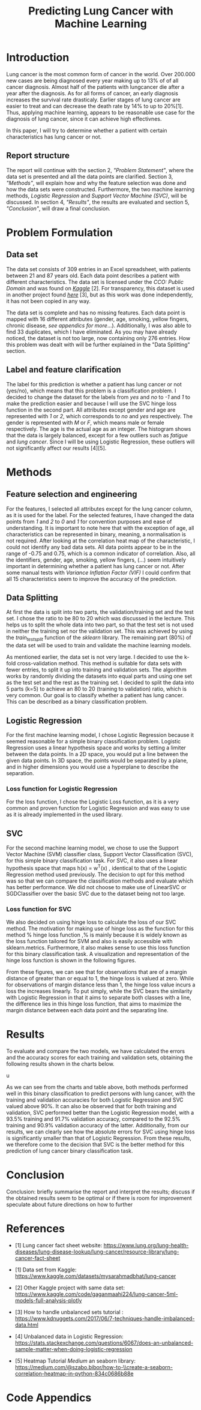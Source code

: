 #+OPTIONS: toc:nil author:nil date:21.09.2022
#+LATEX_HEADER: \usepackage[margin=1.0in]{geometry}
#+LATEX_CLASS: article
#+LATEX_CLASS_OPTIONS: [a4paper,12pt]
#+LATEX_HEADER: \usepackage{setspace} \usepackage[hyphens]{url} \usepackage{hyperref}


#+TITLE: Predicting Lung Cancer with Machine Learning
* Introduction
Lung cancer is the most common form of cancer in the world. Over 200.000 new cases are being diagnosed every year making up to 13% of of all cancer diagnosis. Almost half of the patients with lungcancer die after a year after the diagnosis.
As for all forms of cancer, an early diagnosis increases the survival rate drasticaly. Earlier stages of lung cancer are easier to treat and can decrease the death rate by 14% to up to 20%[1].
Thus, applying machine learning, appears to be reasonable use case for the diagnosis of lung cancer, since it can achieve high effectivnes.

In this paper, I will try to determine whether a patient with certain characteristics has lung cancer or not.

** Report structure
The report will continue with the section 2, /"Problem Statement"/, where the data set is presented and all the data points are clarified.
Section 3, /"Methods"/, will explain how and why the feature selection was done and how the data sets were constructed.
Furthermore, the two machine learning methods, /Logistic Regression/ and /Support Vector Machine (SVC)/, will be discussed.
In section 4, /"Results"/, the results are evaluated and section 5, /"Conclusion"/, will draw a final conclusion.

* Problem Formulation

** Data set
The data set consists of 309 entries in an Excel spreadsheet, with patients between 21 and 87 years old.
Each data point describes a patient with different characteristics.
The data set is licensed under the /CCO: Public Domain/ and was found on /[[https://www.kaggle.com/datasets/mysarahmadbhat/lung-cancer][Kaggle]]/ [2].
For transparency, this dataset is used in another project found /[[https://www.kaggle.com/code/gaganmaahi224/lung-cancer-5ml-models-full-analysis-plotly][here]]/ [3], but as this work was done independently, it has not been copied in any way.

The data set is complete and has no missing features. Each data point is mapped with 16 different attributes (gender, age, smoking, yellow fingers, chronic disease, /see appendics for more/...).
Additionally, I was also able to find 33 duplicates, which I have eliminated.
As you may have already noticed, the dataset is not too large, now containing only 276 entries. How this problem was dealt with will be further explained in the "Data Splitting" section.

** Label and feature clarification
The label for this prediction is whether a patient has lung cancer or not (yes/no), which means that this problem is a classification problem.
I decided to change the dataset for the labels from /yes/ and /no/ to /-1/ and /1/ to make the prediction easier and because I will use the SVC hinge loss function in the second part.
All attributes except gender and age are represented with /1/ or /2/, which corresponds to /no/ and /yes/ respectively. The gender is represented with /M/ or /F/, which means male or female respectively. The age is the actual age as an integer.
The histogram shows that the data is largely balanced, except for a few outliers such as /fatigue/ and /lung cancer/. Since I will be using Logistic Regression, these outliers will not significantly affect our results [4][5].

* Methods
** Feature selection and engineering
For the features, I selected all attributes except for the lung cancer column, as it is used for the label.
For the selected features, I have changed the data points from /1/ and /2/ to /0/ and /1/ for convention purposes and ease of understanding.
It is important to note here that with the exception of age, all characteristics can be represented in binary, meaning, a normalisation is not required.
After looking at the correlation heat map of the characteristic, I could not identify any bad data sets. All data points appear to be in the range of -0.75 and 0.75, which is a common indicator of correlation.
Also, all the identifiers, gender, age, smoking, yellow fingers, (...) seem intuitively important in determining whether a patient has lung cancer or not.
After some manual tests with /Variance Inflation Factor (VIF)/ I could confirm that all 15 characteristics seem to improve the accuracy of the prediction.

** Data Splitting
At first the data is split into two parts, the validation/training set and the test set. I chose the ratio to be 80 to 20 which was discussed in the lecture.
This helps us to split the whole data into two part, so that the test set is not used in neither the training set nor the validation set.
This was achieved by using the /train_test_split/ function of the /sklearn/ library.
The remaining part (80%) of the data set will be used to train and validate the machine learning models.

As mentioned earlier, the data set is not very large.
I decided to use the k-fold cross-validation method. This method is suitable for data sets with fewer entries, to split it up into training and validation sets.
The algorithm works by randomly dividing the datasets into equal parts and using one set as the test set and the rest as the training set.
I decided to split the data into 5 parts (k=5) to achieve an 80 to 20 (training to validation) ratio, which is very common.
Our goal is to classify whether a patient has lung cancer. This can be described as a binary classification problem.

** Logistic Regression
For the first machine learning model, I chose Logistic Regression because it seemed reasonable for a simple binary classification problem.
Logistic Regression uses a linear hypothesis space and works by setting a limiter between the data points.
In a 2D space, you would put a line between the given data points. In 3D space, the points would be separated by a plane, and in higher dimensions you would use a hyperplane to describe the separation.

*** Loss function for Logistic Regression
For the loss function, I chose the Logistic Loss function, as it is a very common and proven function for Logistic Regression and was easy to use as it is already implemented in the used library.






** SVC
For the second machine learning model, we chose to use the Support Vector Machine (SVM) classifier class, Support Vector Classification (SVC), for this simple binary classification task. For SVC, it also uses a linear hypothesis space that maps h(x) = w^T(x) , identical to that of the Logistic Regression method used previously. The decision to opt for this method was so that we can compare the classification methods and evaluate which has better performance. We did not choose to make use of LinearSVC or SGDClassifier over the basic SVC due to the dataset being not too large.
*** Loss function for SVC
We also decided on using hinge loss to calculate the loss of our SVC method. The motivation for making use of hinge loss as the function for this method % hinge loss function  ,% is mainly because it is widely known as the loss function tailored for SVM and also is easily accessible with sklearn.metrics. Furthermore, it also makes sense to use this loss function for this binary classification task. A visualization and representation of the hinge loss function is shown in the following figures.

From these figures, we can see that for observations that are of a margin distance of greater than or equal to 1, the hinge loss is valued at zero. While for observations of margin distance less than 1, the hinge loss value incurs a loss the increases linearly. To put simply, while the SVC bears the similarity with Logistic Regression in that it aims to separate both classes with a line, the difference lies in this hinge loss function, that aims to maximize the margin distance between each data point and the separating line.

* Results

To evaluate and compare the two models, we have calculated the errors and the accuracy scores for each training and validation sets, obtaining the following results shown in the charts below.

u

As we can see from the charts and table above, both methods performed well in this binary classification to predict persons with lung cancer, with the training and validation accuracies for both Logistic Regression and SVC valued above 90%. It can also be observed that for both training and validation, SVC performed better than the Logistic Regression model, with a 93.5% training and 91.7% validation accuracy, compared to the 92.5% training and 90.9% validation accuracy of the latter.
Additionally, from our results, we can clearly see how the absolute errors for SVC using hinge loss is significantly smaller than that of Logistic Regression.
From these results, we therefore come to the decision that SVC is the better method for this prediction of lung cancer binary classification task.



* Conclusion
Conclusion:
briefly summarise the report and interpret the results;
 discuss if the obtained results seem to be optimal or if there is room for improvement
speculate about future directions on how to further



* References
- [1] Lung cancer fact sheet website:  https://www.lung.org/lung-health-diseases/lung-disease-lookup/lung-cancer/resource-library/lung-cancer-fact-sheet






 - [1] Data set from Kaggle: [[https://www.kaggle.com/datasets/mysarahmadbhat/lung-cancer]]

 - [2] Other Kaggle project with same data set: [[https://www.kaggle.com/code/gaganmaahi224/lung-cancer-5ml-models-full-analysis-plotly]]

 - [3] How to handle unbalanced sets tutorial :
   https://www.kdnuggets.com/2017/06/7-techniques-handle-imbalanced-data.html

 - [4] Unbalanced data in Logistic Regression: https://stats.stackexchange.com/questions/6067/does-an-unbalanced-sample-matter-when-doing-logistic-regression

 - [5] Heatmap Tutorial /Medium/ an seaborn library: https://medium.com/@szabo.bibor/how-to-\\create-a-seaborn-correlation-heatmap-in-python-834c0686b88e


* Code Appendics
